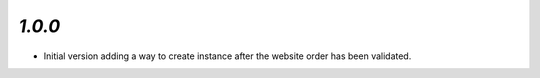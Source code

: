 `1.0.0`
------------

- Initial version adding a way to create instance after the website order has been validated.

